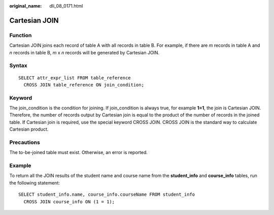 :original_name: dli_08_0171.html

.. _dli_08_0171:

Cartesian JOIN
==============

Function
--------

Cartesian JOIN joins each record of table A with all records in table B. For example, if there are *m* records in table A and *n* records in table B, *m* x *n* records will be generated by Cartesian JOIN.

Syntax
------

::

   SELECT attr_expr_list FROM table_reference
     CROSS JOIN table_reference ON join_condition;

Keyword
-------

The join_condition is the condition for joining. If join_condition is always true, for example **1=1**, the join is Cartesian JOIN. Therefore, the number of records output by Cartesian join is equal to the product of the number of records in the joined table. If Cartesian join is required, use the special keyword CROSS JOIN. CROSS JOIN is the standard way to calculate Cartesian product.

Precautions
-----------

The to-be-joined table must exist. Otherwise, an error is reported.

Example
-------

To return all the JOIN results of the student name and course name from the **student_info** and **course_info** tables, run the following statement:

::

   SELECT student_info.name, course_info.courseName FROM student_info
     CROSS JOIN course_info ON (1 = 1);
